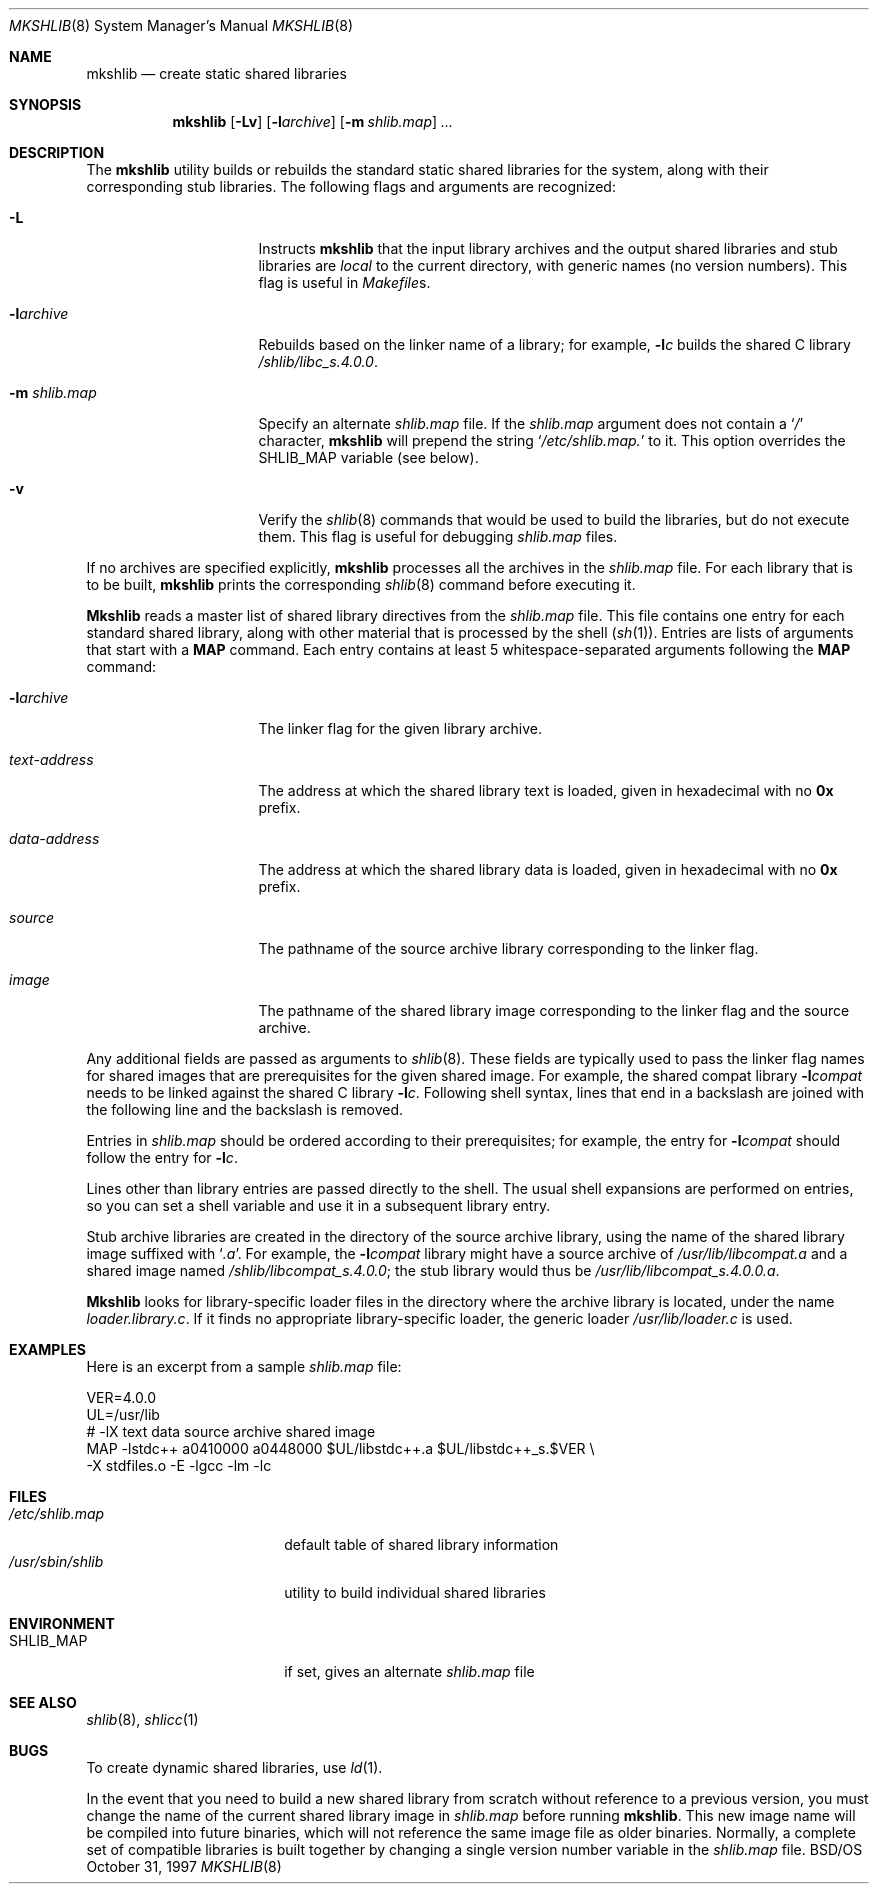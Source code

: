 .\" Copyright (c) 1994,1995 Berkeley Software Design, Inc. All rights reserved.
.\" The Berkeley Software Design Inc. software License Agreement specifies
.\" the terms and conditions for redistribution.
.\"
.\"	BSDI mkshlib.8,v 2.6 1997/10/31 21:54:31 donn Exp
.\"
.Dd October 31, 1997
.Dt MKSHLIB 8
.Os BSD/OS
.Sh NAME
.Nm mkshlib
.Nd "create static shared libraries
.Sh SYNOPSIS
.Nm mkshlib
.Op Fl Lv
.Op Fl l Ns Ar archive
.Op Fl m Ar shlib.map
.Ar ...
.Sh DESCRIPTION
The
.Nm mkshlib
utility builds or rebuilds the standard static shared libraries
for the system,
along with their corresponding stub libraries.
The following flags and arguments are recognized:
.Bl -tag -width data-address\0\0
.It Fl L
Instructs
.Nm mkshlib
that the input library archives and
the output shared libraries and stub libraries are
.Em local
to the current directory,
with generic names (no version numbers).
This flag is useful in
.Pa Makefile Ns s .
.It Fl l Ns Ar archive
Rebuilds based on the linker name of a library;
for example,
.Fl l Ns Ar c
builds the shared C library
.Pa /shlib/libc_s.4.0.0 .
.It Fl m Ar shlib.map
Specify an alternate
.Pa shlib.map
file.
If the
.Ar shlib.map
argument does not contain a
.Sq Pa /
character,
.Nm mkshlib
will prepend the string
.Sq Pa /etc/shlib.map.
to it.
This option overrides the
.Ev SHLIB_MAP
variable
.Pq see below .
.It Fl v
Verify the
.Xr shlib 8
commands that would be used to build the libraries,
but do not execute them.
This flag is useful for debugging
.Pa shlib.map
files.
.El
.Pp
If no archives are specified explicitly,
.Nm mkshlib
processes all the archives in the
.Pa shlib.map
file.
For each library that is to be built,
.Nm mkshlib
prints the corresponding
.Xr shlib 8
command before executing it.
.Pp
.Nm Mkshlib
reads a master list of shared library directives from the
.Pa shlib.map
file.
This file contains one entry for each standard shared library,
along with other material that is processed by the shell
.Pq Xr sh 1 .
Entries are lists of arguments that start with a
.Li MAP
command.
Each entry contains at least 5 whitespace-separated arguments
following the
.Li MAP
command:
.Bl -tag -width data-address\0\0
.It Fl l Ns Ar archive
The linker flag for the given library archive.
.It Ar text-address
The address at which the shared library text is loaded,
given in hexadecimal with no
.Li 0x
prefix.
.It Ar data-address
The address at which the shared library data is loaded,
given in hexadecimal with no
.Li 0x
prefix.
.It Ar source
The pathname of the source archive library
corresponding to the linker flag.
.It Ar image
The pathname of the shared library image
corresponding to the linker flag and the source archive.
.El
.Pp
Any additional fields are passed as arguments to
.Xr shlib 8 .
These fields are typically used to pass
the linker flag names for shared images that
are prerequisites for the given shared image.
For example, the shared compat library
.Fl l Ns Ar compat
needs to be linked against the shared C library
.Fl l Ns Ar c .
Following shell syntax,
lines that end in a backslash
are joined with the following line
and the backslash is removed.
.Pp
Entries in
.Pa shlib.map
should be ordered according to their prerequisites;
for example, the entry for
.Fl l Ns Ar compat
should follow the entry for
.Fl l Ns Ar c .
.Pp
Lines other than library entries are passed directly to the shell.
The usual shell expansions are performed on entries,
so you can set a shell variable and
use it in a subsequent library entry.
.Pp
Stub archive libraries are created in
the directory of the source archive library,
using the name of the shared library image
suffixed with
.Sq Pa .a .
For example, the
.Fl l Ns Ar compat
library might have a source archive of
.Pa /usr/lib/libcompat.a
and a shared image named
.Pa /shlib/libcompat_s.4.0.0 ;
the stub library would thus be
.Pa /usr/lib/libcompat_s.4.0.0.a .
.Pp
.Nm Mkshlib
looks for library-specific loader files
in the directory where the archive library is located,
under the name
.Pa loader.\& Ns Em library Ns Pa \&.c .
If it finds no appropriate library-specific loader,
the generic loader
.Pa /usr/lib/loader.c
is used.
.Sh EXAMPLES
Here is an excerpt from a sample
.Pa shlib.map
file:
.Bd -literal
VER=4.0.0
UL=/usr/lib
#    -lX       text     data      source archive   shared image
MAP  -lstdc++  a0410000 a0448000  $UL/libstdc++.a  $UL/libstdc++_s.$VER \e
        -X stdfiles.o -E -lgcc -lm -lc
.Ed
.Sh FILES
.Bl -tag -width /usr/sbin/shlib\0 -compact
.It Pa /etc/shlib.map
default table of shared library information
.It Pa /usr/sbin/shlib
utility to build individual shared libraries
.El
.Sh ENVIRONMENT
.Bl -tag -width /usr/sbin/shlib\0 -compact
.It Ev SHLIB_MAP
if set, gives an alternate
.Ar shlib.map
file
.El
.Sh "SEE ALSO
.Xr shlib 8 ,
.Xr shlicc 1
.Sh BUGS
To create dynamic shared libraries, use
.Xr ld 1 .
.Pp
In the event that you need to build a new shared library
from scratch without reference to a previous version,
you must change the name of the current shared library image in
.Pa shlib.map
before running
.Nm mkshlib .
This new image name will be compiled into future binaries,
which will not reference the same image file as older binaries.
Normally, a complete set of compatible libraries is built together
by changing a single version number variable in the
.Pa shlib.map
file.
